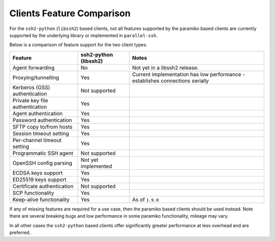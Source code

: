 Clients Feature Comparison
============================

For the ``ssh2-python`` (``libssh2``) based clients, not all features supported by the paramiko based clients are currently supported by the underlying library or implemented in ``parallel-ssh``.

Below is a comparison of feature support for the two client types.

===============================  ====================== ===============================================================================
Feature                          ssh2-python (libssh2)  Notes
===============================  ====================== ===============================================================================
Agent forwarding                  No                     Not yet in a libssh2 release.
Proxying/tunnelling               Yes                    Current implementation has low performance - establishes connections serially
Kerberos (GSS) authentication     Not supported
Private key file authentication   Yes                    
Agent authentication              Yes
Password authentication           Yes
SFTP copy to/from hosts           Yes
Session timeout setting           Yes
Per-channel timeout setting       Yes
Programmatic SSH agent            Not supported
OpenSSH config parsing            Not yet implemented
ECDSA keys support                Yes
ED25519 keys support              Yes
Certificate authentication        Not supported
SCP functionality                 Yes
Keep-alive functionality          Yes                     As of ``1.9.0``
===============================  ====================== ===============================================================================

If any of missing features are required for a use case, then the paramiko based clients should be used instead. Note there are several breaking bugs and low performance in some paramiko functionality, mileage may vary.

In all other cases the ``ssh2-python`` based clients offer significantly greater performance at less overhead and are preferred.
